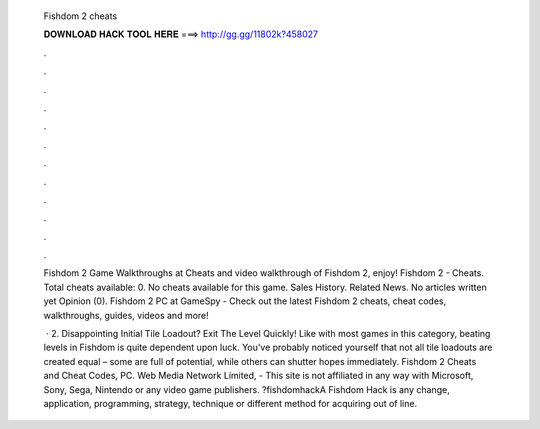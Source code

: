   Fishdom 2 cheats
  
  
  
  𝐃𝐎𝐖𝐍𝐋𝐎𝐀𝐃 𝐇𝐀𝐂𝐊 𝐓𝐎𝐎𝐋 𝐇𝐄𝐑𝐄 ===> http://gg.gg/11802k?458027
  
  
  
  .
  
  
  
  .
  
  
  
  .
  
  
  
  .
  
  
  
  .
  
  
  
  .
  
  
  
  .
  
  
  
  .
  
  
  
  .
  
  
  
  .
  
  
  
  .
  
  
  
  .
  
  Fishdom 2 Game Walkthroughs at  Cheats and video walkthrough of Fishdom 2, enjoy! Fishdom 2 - Cheats. Total cheats available: 0. No cheats available for this game. Sales History. Related News. No articles written yet Opinion (0). Fishdom 2 PC at GameSpy - Check out the latest Fishdom 2 cheats, cheat codes, walkthroughs, guides, videos and more!
  
   · 2. Disappointing Initial Tile Loadout? Exit The Level Quickly! Like with most games in this category, beating levels in Fishdom is quite dependent upon luck. You’ve probably noticed yourself that not all tile loadouts are created equal – some are full of potential, while others can shutter hopes immediately. Fishdom 2 Cheats and Cheat Codes, PC. Web Media Network Limited, - This site is not affiliated in any way with Microsoft, Sony, Sega, Nintendo or any video game publishers. ?fishdomhackA Fishdom Hack is any change, application, programming, strategy, technique or different method for acquiring out of line.
